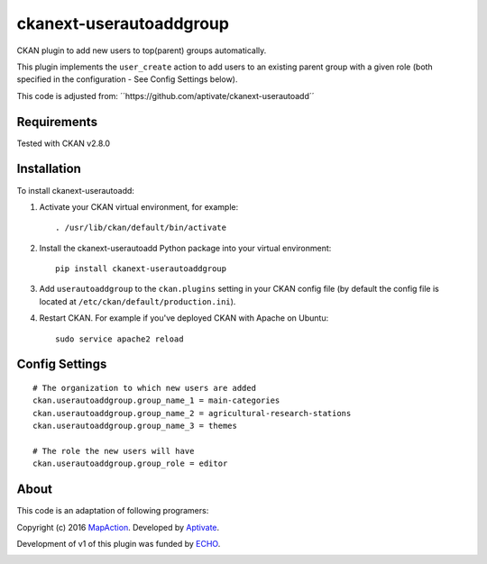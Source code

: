 ===================
ckanext-userautoaddgroup
===================

CKAN plugin to add new users to top(parent) groups automatically.

This plugin implements the ``user_create`` action to add users to an existing
parent group with a given role (both specified in the configuration - See Config
Settings below).

This code is adjusted from:
´´https://github.com/aptivate/ckanext-userautoadd´´

------------
Requirements
------------

Tested with CKAN v2.8.0

------------
Installation
------------


To install ckanext-userautoadd:

1. Activate your CKAN virtual environment, for example::

     . /usr/lib/ckan/default/bin/activate

2. Install the ckanext-userautoadd Python package into your virtual environment::

     pip install ckanext-userautoaddgroup

3. Add ``userautoaddgroup`` to the ``ckan.plugins`` setting in your CKAN
   config file (by default the config file is located at
   ``/etc/ckan/default/production.ini``).

4. Restart CKAN. For example if you've deployed CKAN with Apache on Ubuntu::

     sudo service apache2 reload


---------------
Config Settings
---------------

::

    # The organization to which new users are added
    ckan.userautoaddgroup.group_name_1 = main-categories
    ckan.userautoaddgroup.group_name_2 = agricultural-research-stations
    ckan.userautoaddgroup.group_name_3 = themes

    # The role the new users will have
    ckan.userautoaddgroup.group_role = editor



-----
About
-----
This code is an adaptation of following programers:

Copyright (c) 2016 `MapAction <http://mapaction.org>`_. Developed by `Aptivate <http://aptivate.org>`_.

Development of v1 of this plugin was funded by `ECHO <http://ec.europa.eu/echo>`_.

.. image:: http://www.echo-visibility.eu/wp-content/uploads/2014/02/EU_Flag_HA_2016_EN-300x272.png
   :alt: "Funded by European Union Humanitarian Aid"
